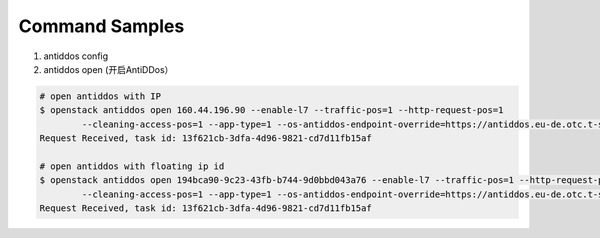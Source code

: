 Command Samples
===============

1. antiddos config

#. antiddos open (开启AntiDDos）

.. code:: console

    # open antiddos with IP
    $ openstack antiddos open 160.44.196.90 --enable-l7 --traffic-pos=1 --http-request-pos=1
            --cleaning-access-pos=1 --app-type=1 --os-antiddos-endpoint-override=https://antiddos.eu-de.otc.t-systems.com
    Request Received, task id: 13f621cb-3dfa-4d96-9821-cd7d11fb15af

    # open antiddos with floating ip id
    $ openstack antiddos open 194bca90-9c23-43fb-b744-9d0bbd043a76 --enable-l7 --traffic-pos=1 --http-request-pos=1
            --cleaning-access-pos=1 --app-type=1 --os-antiddos-endpoint-override=https://antiddos.eu-de.otc.t-systems.com
    Request Received, task id: 13f621cb-3dfa-4d96-9821-cd7d11fb15af


